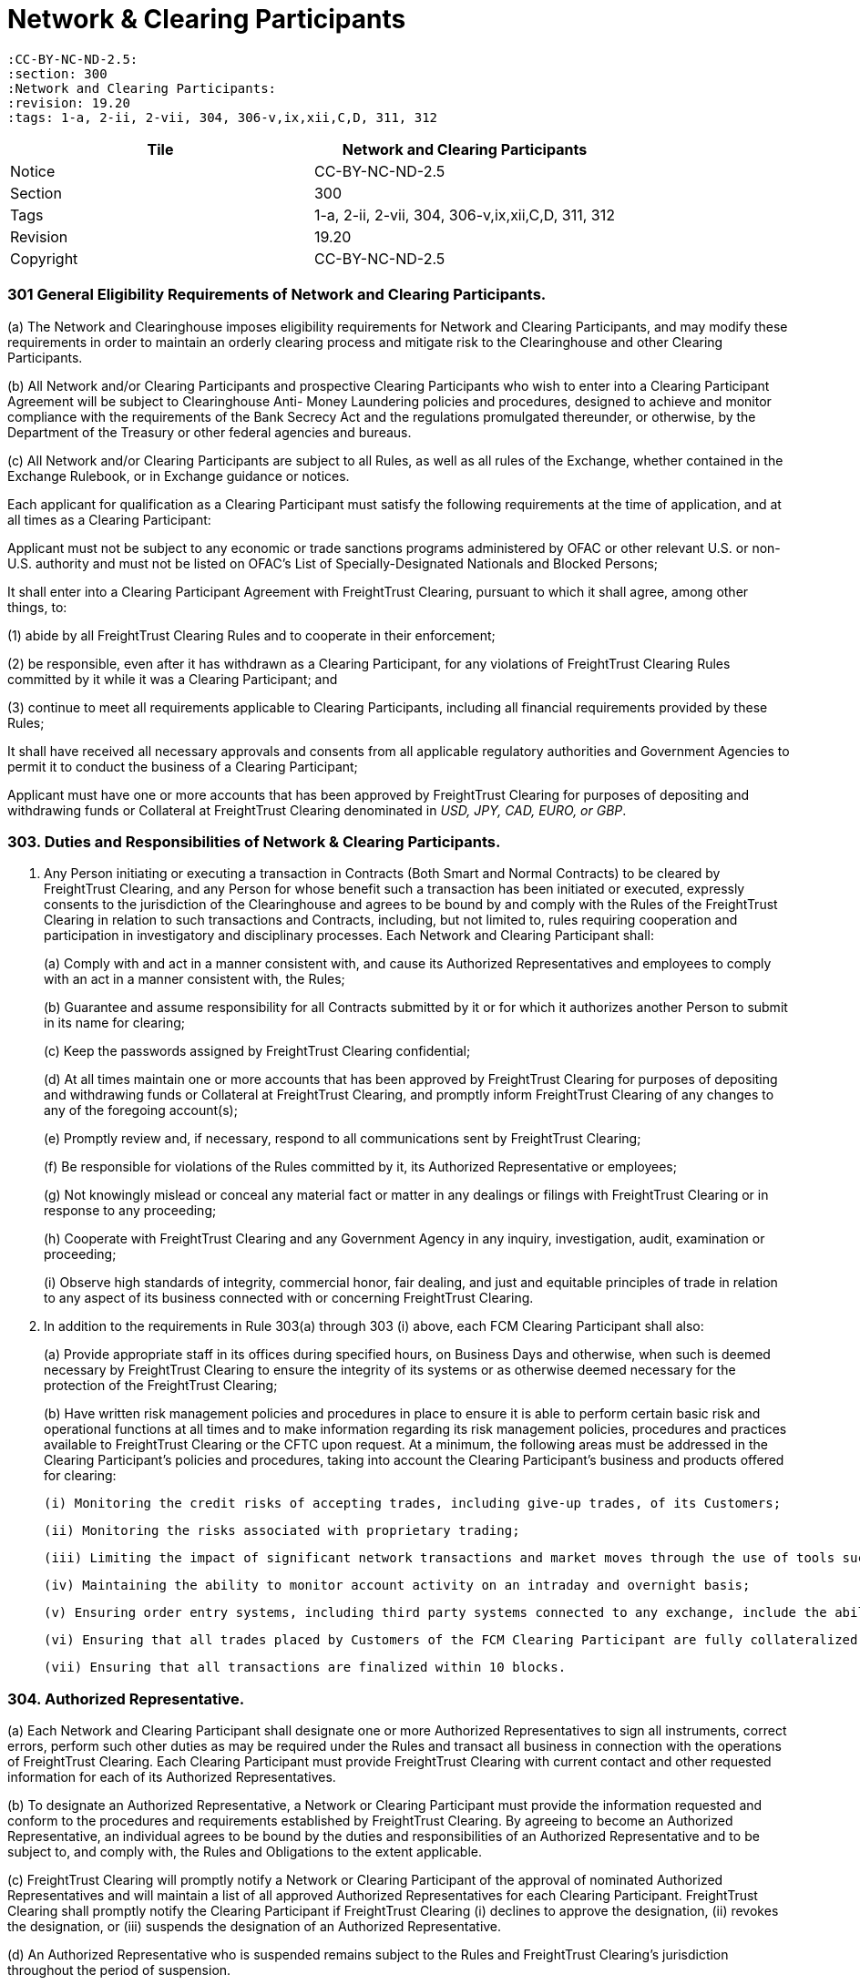 = Network & Clearing Participants

 :CC-BY-NC-ND-2.5:
 :section: 300
 :Network and Clearing Participants:
 :revision: 19.20
 :tags: 1-a, 2-ii, 2-vii, 304, 306-v,ix,xii,C,D, 311, 312


|===
| Tile | Network and Clearing Participants

| Notice
| CC-BY-NC-ND-2.5

| Section
| 300

| Tags
| 1-a, 2-ii, 2-vii, 304, 306-v,ix,xii,C,D, 311, 312

| Revision
| 19.20

| Copyright
| CC-BY-NC-ND-2.5
|===



=== 301 General Eligibility Requirements of Network and Clearing Participants.


(a) The Network and Clearinghouse imposes eligibility requirements for Network and Clearing Participants, and may modify these requirements in order to maintain an orderly clearing process and mitigate risk to the Clearinghouse and other Clearing Participants.

(b) All Network and/or Clearing Participants and prospective Clearing Participants who wish to enter into a Clearing Participant Agreement will be subject to Clearinghouse Anti- Money Laundering policies and procedures, designed to achieve and monitor compliance with the requirements of the Bank Secrecy Act and the regulations promulgated thereunder, or otherwise, by the Department of the Treasury or other federal agencies and bureaus.

(c) All Network and/or Clearing Participants are subject to all Rules, as well as all rules of the Exchange, whether contained in the Exchange Rulebook, or in Exchange guidance or notices.


Each applicant for qualification as a Clearing Participant must satisfy the following requirements at the time of application, and at all times as a Clearing Participant:

Applicant must not be subject to any economic or trade sanctions programs administered by OFAC or other relevant U.S.
or non-U.S.
authority and must not be listed on OFAC's List of Specially-Designated Nationals and Blocked Persons;

It shall enter into a Clearing Participant Agreement with FreightTrust Clearing, pursuant to which it shall agree, among other things, to:


(1) abide by all FreightTrust Clearing Rules and to cooperate in their enforcement;

(2) be responsible, even after it has withdrawn as a Clearing Participant, for any violations of FreightTrust Clearing Rules committed by it while it was a Clearing Participant; and

(3) continue to meet all requirements applicable to Clearing Participants, including all financial requirements provided by these Rules;


It shall have received all necessary approvals and consents from all applicable regulatory authorities and Government Agencies to permit it to conduct the business of a Clearing Participant;

Applicant must have one or more accounts that has been approved by FreightTrust Clearing for purposes of depositing and withdrawing funds or Collateral at FreightTrust Clearing denominated in _USD, JPY, CAD, EURO, or GBP_.

=== 303. Duties and Responsibilities of Network & Clearing Participants.

. Any Person initiating or executing a transaction in Contracts (Both Smart and Normal Contracts) to be cleared by FreightTrust Clearing, and any Person for whose benefit such a transaction has been initiated or executed, expressly consents to the jurisdiction of the Clearinghouse and agrees to be bound by and comply with the Rules of the FreightTrust Clearing in relation to such transactions and Contracts, including, but not limited to, rules requiring cooperation and participation in investigatory and disciplinary processes.
Each Network and Clearing Participant shall:
+
(a) Comply with and act in a manner consistent with, and cause its Authorized Representatives and employees to comply with an act in a manner consistent with, the Rules;
+
(b) Guarantee and assume responsibility for all Contracts submitted by it or for which it authorizes another Person to submit in its name for clearing;
+
(c) Keep the passwords assigned by FreightTrust Clearing confidential;
+
(d) At all times maintain one or more accounts that has been approved by FreightTrust Clearing for purposes of depositing and withdrawing funds or Collateral at FreightTrust Clearing, and promptly inform FreightTrust Clearing of any changes to any of the foregoing account(s);
+
(e) Promptly review and, if necessary, respond to all communications sent by FreightTrust Clearing;
+
(f) Be responsible for violations of the Rules committed by it, its Authorized Representative or employees;
+
(g) Not knowingly mislead or conceal any material fact or matter in any dealings or filings with FreightTrust Clearing or in response to any proceeding;
+
(h) Cooperate with FreightTrust Clearing and any Government Agency in any inquiry, investigation, audit, examination or proceeding;
+
(i) Observe high standards of integrity, commercial honor, fair dealing, and just and equitable principles of trade in relation to any aspect of its business connected with or concerning FreightTrust Clearing.

. In addition to the requirements in Rule 303(a) through 303 (i) above, each FCM Clearing Participant shall also:
+
(a) Provide appropriate staff in its offices during specified hours, on Business Days and otherwise, when such is deemed necessary by FreightTrust Clearing to ensure the integrity of its systems or as otherwise deemed necessary for the protection of the FreightTrust Clearing;
+
(b) Have written risk management policies and procedures in place to ensure it is able to perform certain basic risk and operational functions at all times and to make information regarding its risk management policies, procedures and practices available to FreightTrust Clearing or the CFTC upon request.
At a minimum, the following areas must be addressed in the Clearing Participant's policies and procedures, taking into account the Clearing Participant's business and products offered for clearing:

  (i) Monitoring the credit risks of accepting trades, including give-up trades, of its Customers;
 	
  (ii) Monitoring the risks associated with proprietary trading;
 	
  (iii) Limiting the impact of significant network transactions and market moves through the use of tools such as stress testing or position limits;
 	
  (iv) Maintaining the ability to monitor account activity on an intraday and overnight basis;
 	
  (v) Ensuring order entry systems, including third party systems connected to any exchange, include the ability to set automated credit controls or position limits or requiring a firm employee to enter orders; and Defining sources of liquidity for increased settlement obligations.
 	
  (vi) Ensuring that all trades placed by Customers of the FCM Clearing Participant are fully collateralized.
 	
  (vii) Ensuring that all transactions are finalized within 10 blocks.

=== 304. Authorized Representative.


(a) Each Network and Clearing Participant shall designate one or more Authorized Representatives to sign all instruments, correct errors, perform such other duties as may be required under the Rules and transact all business in connection with the operations of FreightTrust Clearing. Each Clearing Participant must provide FreightTrust Clearing with current contact and other requested information for each of its Authorized Representatives.

(b) To designate an Authorized Representative, a Network or Clearing Participant must provide the information requested and conform to the procedures and requirements established by FreightTrust Clearing. By agreeing to become an Authorized Representative, an individual agrees to be bound by the duties and responsibilities of an Authorized Representative and to be subject to, and comply with, the Rules and Obligations to the extent applicable.

(c) FreightTrust Clearing will promptly notify a Network or Clearing Participant of the approval of nominated Authorized Representatives and will maintain a list of all approved Authorized Representatives for each Clearing Participant. FreightTrust Clearing shall promptly notify the Clearing Participant if FreightTrust Clearing
	(i) declines to approve the designation,
	(ii) revokes the designation, or
	(iii) suspends the designation of an Authorized Representative.

(d) An Authorized Representative who is suspended remains subject to the Rules and FreightTrust Clearing’s jurisdiction throughout the period of suspension.

(e) To request the termination of the designation of an Authorized Representative, the Network or Clearing Participant or the Authorized Representative must notify FreightTrust Clearing providing the information and complying with the procedures and requirements established by FreightTrust Clearing.

(f) An Authorized Representative remains subject to the Rules and the jurisdiction of FreightTrust Clearing for acts done and omissions made while registered as such, and a proceeding relating to an individual whose designation as an Authorized Representative has been terminated or suspended shall occur as if the Authorized Representative were still registered as such.


=== 306. Notices Required of Network and Clearing Participants.

(A).
Each Network and Clearing Participant, if applicable, shall immediately notify FreightTrust Clearing, orally and in writing, of:


	(i) Any Default of the Clearing Participant or any failure or inability of the Clearing Participant to meet its Obligations;

	(ii) Any failure to maintain current books and records;
	
	(iii) Any refusal of admission to, withdrawal of any application for membership in, any suspension, expulsion, bar, fine, censure, denial of membership, registration or license, withdrawal of any application for registration, cease and desist order, temporary or permanent injunction, denial of trading privileges or clearing privileges, or any other sanction or discipline through an adverse determination, voluntary settlement or otherwise, by the CFTC, the SEC, any commodity or securities exchange, clearing organization, any Self-Regulatory Organization or other business or professional association;

	(iv) The imposition of any restriction or limitation on the business conducted by the Clearing Participant on or with any securities or futures clearing organization or exchange (including, without limitation, any contract market, swap execution facility or other trading facility), other than restrictions or limitations imposed generally on all Clearing Participants of or Clearing Participants of such clearing organization or exchange;

	(v) Any failure by a Network  or Clearing Participant, or any guarantor or commonly owned or controlled Clearing Participant or Smart Contract Pool or Escrow to perform any of its material contracts, obligations or agreements;

	(vi) Any determination that it, or any guarantor or commonly owned or controlled Clearing Participant, will be unable to perform any of its material contracts, obligations or agreements;
	
	(vii) The insolvency, bankruptcy or receivership of such Network Operators or Clearing Participant, or of any guarantor or commonly owned or controlled Clearing Participant;

	(viii) The institution of any proceeding by or against the Network or Clearing Participant, any affiliate of the Clearing Participant, or any 5% direct owner of the Clearing Participant, under any provision of the bankruptcy laws of the United States, or under the Securities Investor Protection Act of 1970, any other statute or equitable power of a court of like nature or purpose, in which such Clearing Participant or Person is designated as the bankrupt, debtor or equivalent, or a receiver is appointed, or if a receiver, trustee or similar official is appointed for the Clearing Participant, such Person, or its or their property;

	(ix) The receipt by such Network or Clearing Participant, or the filing by such Clearing Participant with a Self-Regulatory Organization, of a notice of material inadequacy, including as provided in CFTC Regulation 1.16(d)(2) or SEC Rule 17a-5(g)(3), in each case as applicable to such Clearing Participant;

	(x) The receipt by such Network or Clearing Participant from its independent auditors of an audit opinion that is not unqualified;
	
	(xi) The cessation by such Network or Clearing Participant of its clearing of trades for a trading privilege holder of the Exchange, Platform and/or Network; or

	(xii) Any default by a Customer of the FCM Clearing Participant, Counterparty, or Substantive Transaction Party.

(B).
In addition to the requirements above, an FCM Clearing Participant shall promptly provide written notice to FreightTrust Clearing of:


(i) Any reduction in adjusted net capital as reported on its Form 1-FR or net capital as reported on its FOCUS Report from the most recent filing of such report;

(ii) Any failure of the Clearing Participant to remain in compliance with the minimum capital or “early warning” requirements of any Government Agency or Self-Regulatory Organization

(iii) such Clearing Participant knows or has reason to believe that its adjusted net capital has fallen below FreightTrust Clearing’s minimum capital requirements;

(iv) Any damage to, or failure or inadequacy of, the systems, facilities or equipment of the Network or Clearing Participant used to perform the Clearing Participant’s obligations under or in connection with Contracts or Customer Accounts that is not promptly remedied;

(v) If such Clearing Participant fails to comply with additional accounting, reporting, financial and/or operation requirements prescribed by FreightTrust Clearing;

(vi) Any failure to maintain funds in any Customer Account sufficient to comply with applicable CFTC Regulations or Network Guidelines;

(vii) Any planned material reduction in equity capital (and, in all cases, any planned reduction in equity capital that would cause a reduction in excess adjusted net capital, excess net capital or excess liquid capital of 30% or more), including the incurrence of a contingent liability which would materially affect the Clearing Participant’s capital or other representations contained in the latest financial statement submitted to FreightTrust Clearing should such liability become fixed; provided that no such notice shall be required in the case of a reduction in capital resulting from (1) the repayment or prepayment of subordinated liabilities for which notice has been given pursuant to applicable CFTC or SEC requirements, or (2) any futures or securities transaction in the ordinary course of business between a Clearing Participant and any affiliate where the Clearing Participant makes payment to or on behalf of such affiliate for such transaction and then receives payment from such affiliate for such transaction within two Business Days from the date of the transaction;

(vii) Any change in the FCM Clearing Participant’s fiscal year or its public accountants;

(ix) If any Person directly or indirectly becomes a 5% direct owner of the FCM Clearing Participant;

(viii) Any changes in its name, business address, its telephone or facsimile number, electronic mail address, or any number or access code for any electronic communication device used by it to communicate with FreightTrust Clearing; or

(x) Any external audit findings (including reviews by the Clearing Participant’s designated Self-Regulatory Organization).


(C).
An FCM Clearing Participant and/or Network Participant shall, unless it is impractical to do so (in which case it shall provide written notice to FreightTrust Clearing as promptly as possible), provide at least thirty days prior written notice to FreightTrust Clearing, where applicable, of:


(i) Any proposed change in the organizational or ownership structure or management of the FCM Clearing Participant, including any merger, combination or consolidation between the FCM Clearing Participant and another Person;

(ii) The assumption or guaranty by the FCM Clearing Participant of all or substantially all of the liabilities of another Person in connection with a direct or indirect acquisition of all or substantially all of that Person’s assets;

(iii) The sale of all or a significant portion of the FCM Clearing Participant’s business or assets to another Person;

(iv) A change in the direct or indirect beneficial ownership of 20% or more of the FCM Clearing Participant;

(v) Any change in the FCM Clearing Participant’s systems provider or facilities manager used by the FCM Clearing Participant to process transactions in Contracts; or

(vi) Any	planned	changes	to	the	FCM	Clearing	Participant’s	risk management processes or systems.


(D).
Upon the receipt of a notice of the type set forth in paragraphs (a) - (c) above, FreightTrust Clearing shall review the continuing eligibility of the Clearing Participant for clearing eligibility and/or Network Participant for contiunted Network use.
Where such notice constitutes notice of a Default, FreightTrust Clearing may take any or all of the actions as permitted by these Rules, including Rules 502 and 601.

=== 307. Omnibus and Carrying Broker Accounts.


(A). Each FCM Clearing Participant shall maintain a complete list of all omnibus and carrying broker accounts maintained on its books. Such list shall be promptly provided to FreightTrust Clearing upon request. Information for each such account must include account name, number and address, and classification of the account as either Customer or house.

(B). Each FCM Clearing Participant carrying an omnibus account shall at all times reflect in its records the gross long and short positions held in such omnibus account.

(C). Each FCM Clearing Participant that maintains an omnibus account with another FCM Clearing Participant shall also bear financial responsibility to FreightTrust Clearing for that omnibus account.


=== 308. Financial Requirements of FCM Clearing Participants.

[IMPORTANT]
===
FreightTrust C Corporation is not the contracting entity, Commodity Stream LLC shall be, and any entity engaging with Commodity Stream LLC must be domiciled in the State of Wyoming.
===

=== 309. Customer Accounts and Member Property Accounts.


(A). All Customer funds deposited by an FCM Clearing Participant with FreightTrust Clearing on behalf of Customers protected by CFTC Regulation 1.20 shall be held in accordance with the CEA and CFTC Regulation 1.20 in an account identified as “Customer Segregated.” Such Customer funds shall be segregated by FreightTrust Clearing and treated as belonging to the Customers of the FCM Clearing Participant. Pursuant to this Rule, a Clearing Participant shall satisfy the segregation acknowledgment letter requirements of the CEA and CFTC Regulation 1.20 for Customer deposits held at FreightTrust Clearing.

(B). All funds deposited by a Clearing Participant with FreightTrust Clearing on behalf of the Clearing Participant’s own account shall be held in  a  Member  Property Account. Such Clearing Participant funds shall be segregated by FreightTrust Clearing  and treated as belonging to Clearing Participants.

(C). FreightTrust Clearing will, upon request by a Customer, promptly transfer, from the Customer Account of one FCM Clearing Participant to the Customer Account of another FCM Clearing Participant, all or a portion of such Customer’s Contracts, in accordance with Rule 408(a)(i).


=== 310. General Record-keeping and Reporting Requirements for Clearing Participants.


(A). Each Clearing Participant shall prepare, maintain and keep current those books and records required by these Rules, the CEA and the CFTC Regulations. Such books and records shall be open to inspection and promptly provided to FreightTrust Clearing, the CFTC or other Government Agency upon request. Network Participants are exempt unless they participate in Clearing Activites.

(B). Without limiting the foregoing, each Clearing Participants shall make and retain records with respect to each trade showing the Contract, quantity, date, price, delivery month, the name or account identifier of any Customer for whom the trade was made and such other information as may be required by law, regulation, or by FreightTrust Clearing. Such records shall be retained for at least five years, either in original form or in such other form as FreightTrust Clearing may from time to time authorize.

(C). Each FCM Clearing Participant shall maintain an adequate accounting system, internal accounting controls, and procedures for safeguarding Customer and firm assets, where applicable. This includes, but is not limited to, the following:

	(i) Preparation and maintenance of complete and accurate reconciliations for all accounts; and
	(ii) Resolution of reconciling items in a timely manner; and
	(iii) Prevention of a material inadequacy as defined in CFTC Regulation 1.16(d)(2).

(D). An FCM Clearing Participant shall file any information requested by FreightTrust Clearing within the time period specified in the request and shall, at all times have the ability to provide to FreightTrust Clearing in an acceptable form a complete set of back-office system reports (including, at a minimum, the equity run, open position listing, day trade listing, cash adjustments listing and debit equity listing, if applicable). Such reports shall be available to FreightTrust Clearing no later than 8:00 a.m. Chicago time on the Business Day following the report date.

(E). Each FCM Clearing Participant shall at all times have the ability to provide promptly to FreightTrust Clearing upon request a listing of each of its Customers’ method of access to the Exchange, including front end applications and network connections.


=== 311. Disaster Recovery and Business Continuity FCM Clearing Participants


(A). Each FCM Clearing Participant shall have written disaster recovery and business continuity policies and procedures reasonably designed to ensure it is able to perform certain basic operational functions in the event of a significant internal or external interruption to its operations. At a minimum, the following areas must be considered in the FCM Clearing Participant’s policies and procedures:
	
	(i) The FCM Clearing Participant must have procedures in place to allow it to continue to operate during periods of stress with minimal disruption to either FreightTrust Clearing or its Customers. The FCM Clearing Participants must perform periodic testing, including testing with FreightTrust Clearing when so requested, of disaster recovery and business continuity plans, duplication of critical systems at back up sites and periodic back-up of critical information; and

	(ii) The FCM Clearing Participant must maintain and, at the request of FreightTrust Clearing, provide accurate and complete information for its key personnel An FCM Clearing Participant and/or Network Participant must inform FreightTrust Clearing in a timely manner whenever a change to its key personnel is made.

(B). FreightTrust Clearing may prescribe additional and/or alternative requirements for FCM Clearing Participants’ compliance with this Rule.

(C). FCM Clearing Participants must participate in coordinated testing of their disaster recovery and business continuity policies and procedures at least annually. An FCM Clearing Participant can fulfill this requirement by participating in an industry-wide testing event in which FreightTrust Clearing, Network Participants or the Exchange also participates.


=== 312. Fees.

* FreightTrust Clearing shall have the right to invoice clients and accept payment via check, wire, ACH, Cryptocurrency, Fungible Tokens or money transfer, or to offset any fees, charges or other amounts (other than fines or penalties) due to FreightTrust Clearing or due to the Exchange against a Clearing Participant's Margin balance, and shall have the right to instruct an Approved Depository Institution, if applicable, to debit the Account maintained by an Clearing Participant to offset any amounts due the Clearinghouse.

=== 313. Segregation of Customer Funds and Assets for FCM Clearing Participants.

* Each FCM Clearing Participant must comply with the requirements of the CEA and CFTC Regulations regarding segregation of customer funds from the FCM Clearing Participant's own funds or assets, including, but not limited to, CFTC Regulations 1.20 through 1.30, 1.32, and 30.7.
FreightTrust Clearing shall comply with the applicable segregation requirements of Section 4d of the CEA and CFTC Regulations with respect to customer funds held by FreightTrust Clearing.
As used in this Rule 315, "`customer funds`" has the same meaning as in CFTC Regulation 1.3.
